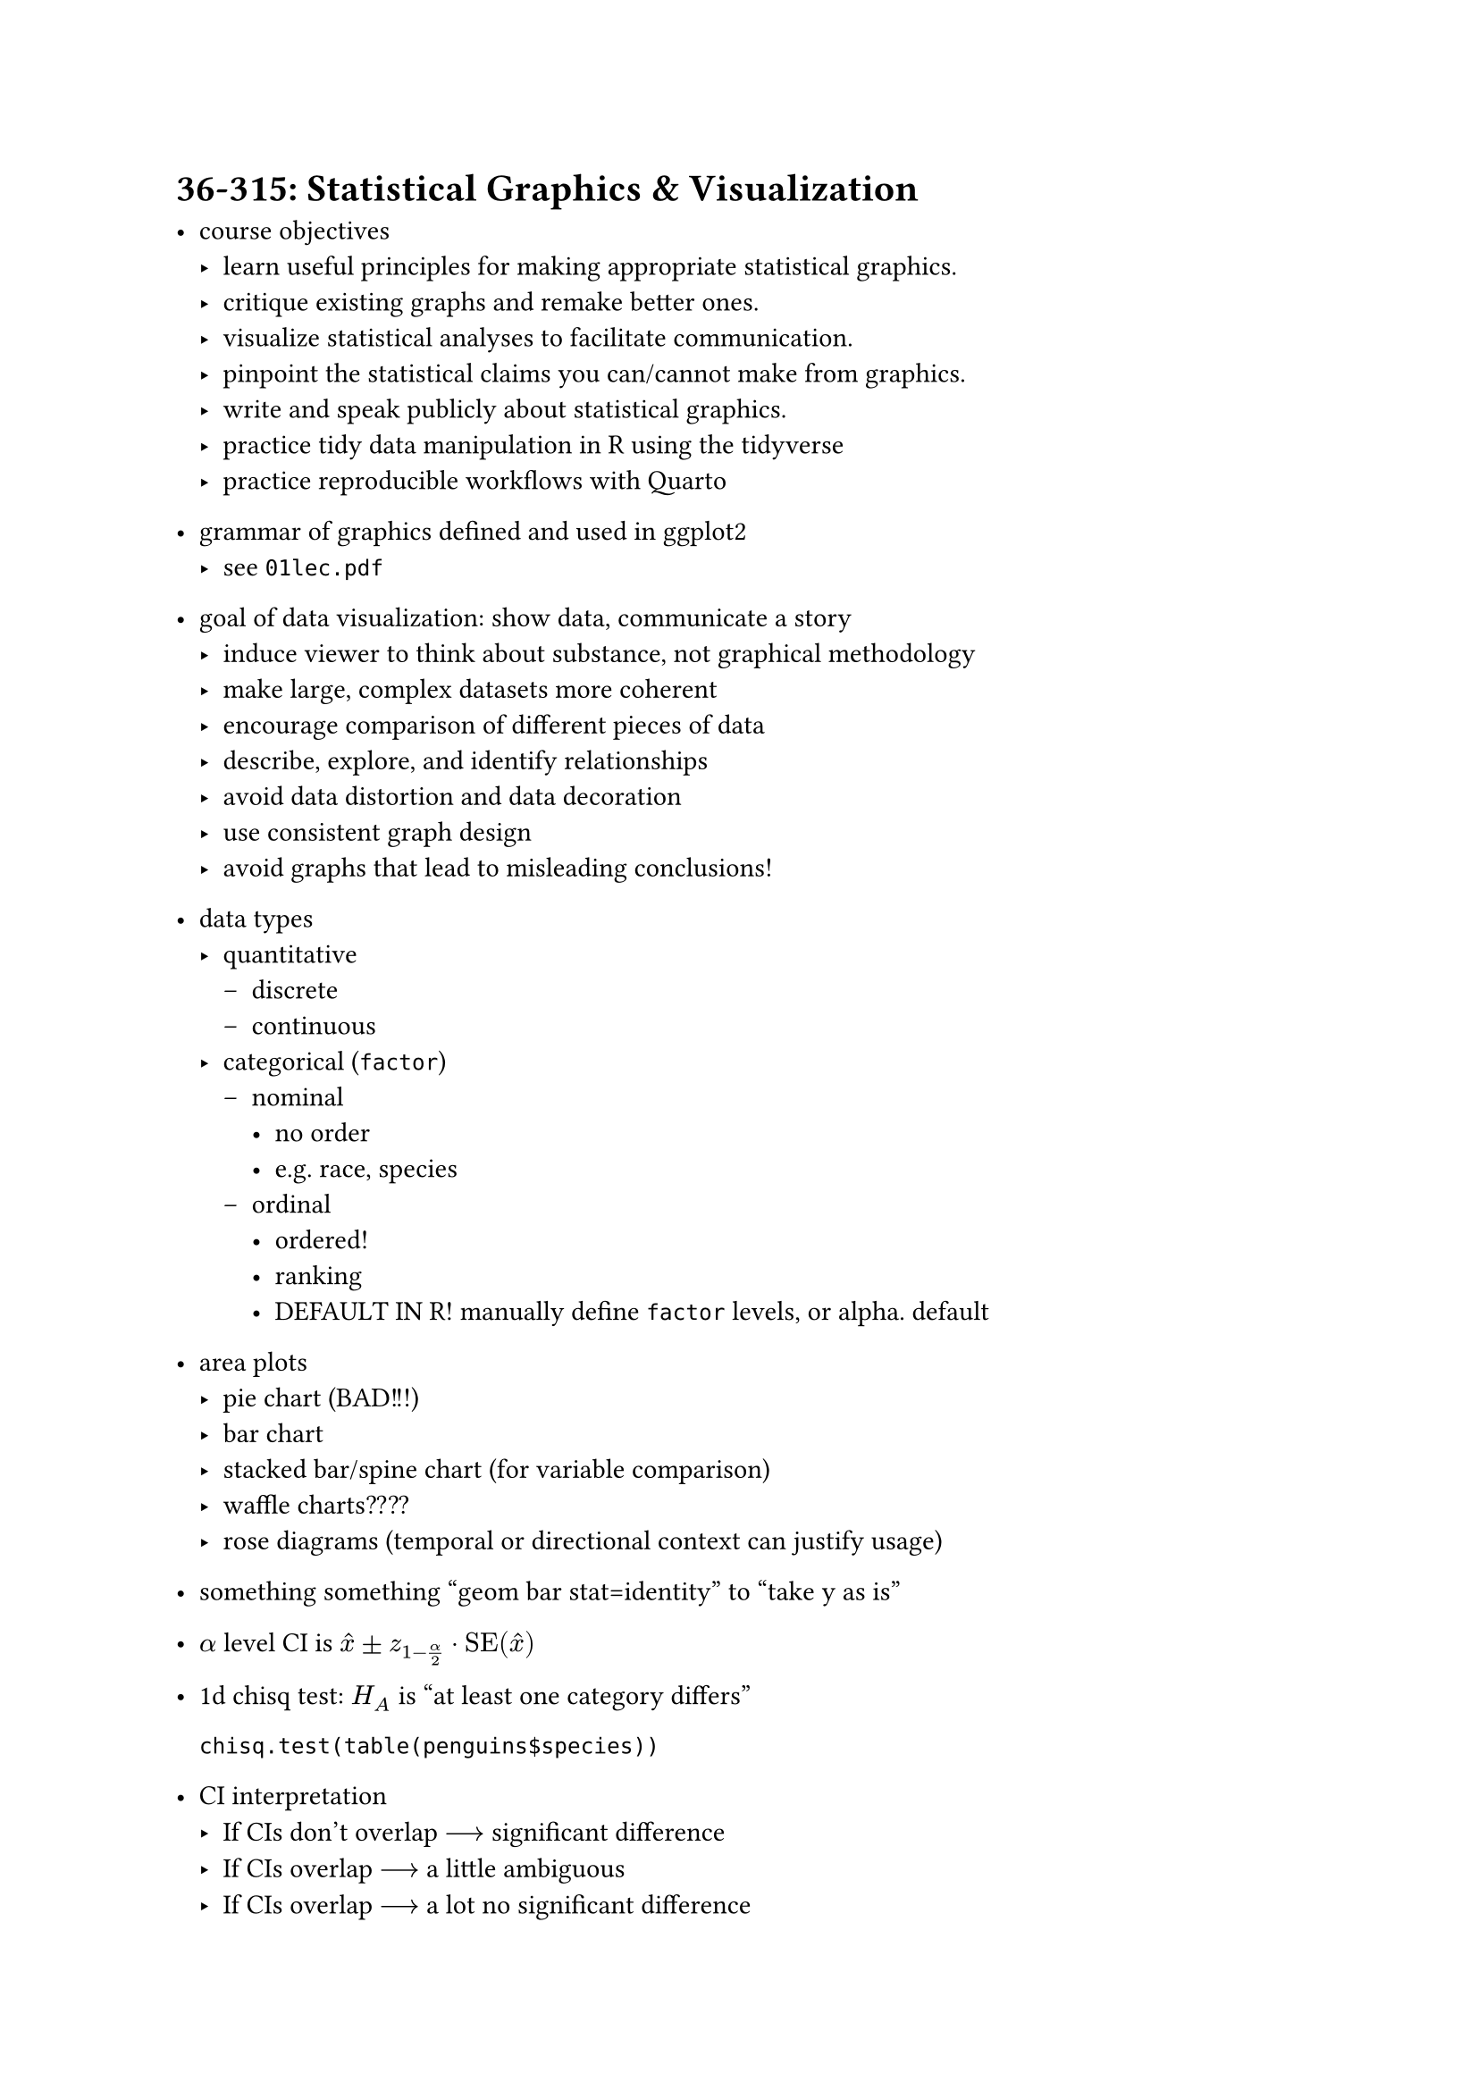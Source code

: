 = 36-315: Statistical Graphics & Visualization
- course objectives
  - learn useful principles for making appropriate statistical graphics.
  - critique existing graphs and remake better ones.
  - visualize statistical analyses to facilitate communication.
  - pinpoint the statistical claims you can/cannot make from graphics.
  - write and speak publicly about statistical graphics.
  - practice tidy data manipulation in R using the tidyverse
  - practice reproducible workflows with Quarto

- grammar of graphics defined and used in ggplot2
  - see `01lec.pdf`

- goal of data visualization: show data, communicate a story
  - induce viewer to think about substance, not graphical methodology
  - make large, complex datasets more coherent
  - encourage comparison of different pieces of data
  - describe, explore, and identify relationships
  - avoid data distortion and data decoration
  - use consistent graph design
  - avoid graphs that lead to misleading conclusions!

- data types
  - quantitative
    - discrete
    - continuous
  - categorical (`factor`)
    - nominal 
      - no order
      - e.g. race, species
    - ordinal
      - ordered!
      - ranking
      - DEFAULT IN R! manually define `factor` levels, or alpha. default

- area plots
  - pie chart (BAD!!!)
  - bar chart
  - stacked bar/spine chart (for variable comparison)
  - waffle charts????
  - rose diagrams (temporal or directional context can justify usage)

- something something "geom bar stat=identity" to "take y as is"

- $alpha$ level CI is $hat(x) plus.minus z_(1-alpha/2) dot "SE"(hat(x))$

- 1d chisq test: $H_A$ is "at least one category differs"

  `chisq.test(table(penguins$species))`

- CI interpretation
  - If CIs don't overlap $-->$ significant difference
  - If CIs overlap $-->$ a little ambiguous
  - If CIs overlap $-->$ a lot no significant difference

- multiple testing:
  - have multiple pairwise comparisons via CI eyeballing? Type 1 error is now above 5%!!!
  - correct by inflating $p$ values
  - Bonferroni Correction: 
    - making $K$ comparisons $-->$ reject iff $p <= alpha/K$.
    - easy to impl and popular but inflates $p$ the most
    - CIs: plot $(1-alpha)%$ CIs $-->$ plot $(1 - alpha/K)%$ CIs

- 2d chisq test: $H_A$ is "$A,B$ independent"

  `chisq.test(table(penguins$species, penguins$island))`
  - visualize this with mosaic plots

- mosaic plots: can shade by Pearson residuals
  - more positive p.r $-->$ more counts than expected, more neg is vice versa
  - we might reject null for the global chisq test but see all white residuals: can't reject null for individual local tests.

- 1d quant
  - boxplots: only summary stats: bad!
  - hist: see dist, bin width matters. 
  - density curves: conditional dists

- estimation schools of thought:
  - parametric: assume dist, est params (eg MLE, 3623X)
  - nonparametric: make few assumptions, use whole dataset (density curves, regression lines??)

- kernel density estimation
  - place lil dist on every $x_i$
  - usually normal, but many exist (fuck it triangle. things can help maintain strict left right dist bounds if needed)
  - bandwidth (higher is more smooth dist): ggplot alr uses Gaussian reference rule of  thumb, set to $1.06 dot sigma_"sample" dot n^(-1\/5)$.
  - adjust bandwith via `geom_density(adjust = <multiplier>)`

- Kolmogorov-Smirnov (KS) Test 
  - $H_A : $distributions different
  - stat: largest gap
  - 1 sample: compare ECDF to theoretical distribution
    ```R
    ks.test(
      x = penguins$flipper_length_mm, 
      y = "pnorm",
      mean = flipper_length_mean, 
      sd = flipper_length_sd
    )
    ```
  - 2 sample: compare two ECDFs
    ```R
    ks.test(rap_duration, y = rock_duration) # both straight up vec[int]
    ```
- Power: prob of reject when you're supposed to (null is false) increased by:
  - sample size
  - reduce variance/error
  - increase differences/effects
  - choose right test! i.e. KS is underpowered compared to t.test/Barlett (sensitive to non-normality)
    ```R
    t.test(sample_rap_duration, sample_pop_duration) # H_A : mean not all equal
    bartlett.test(list(sample_rap_duration, sample_pop_duration)) # H_A: variances not all equal
    ```